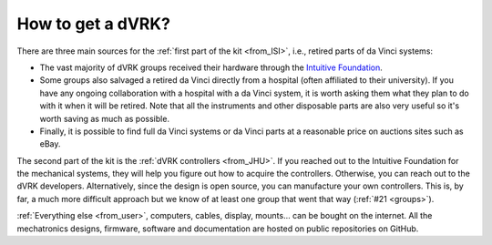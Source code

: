 ******************
How to get a dVRK?
******************

There are three main sources for the :ref:`first part of the kit
<from_ISI>`, i.e., retired parts of da Vinci systems:

* The vast majority of dVRK groups received their hardware through the
  `Intuitive Foundation
  <https://www.intuitive-foundation.org/dvrk/>`_.
* Some groups also salvaged a retired da Vinci directly from a hospital
  (often affiliated to their university). If you have any ongoing
  collaboration with a hospital with a da Vinci system, it is worth
  asking them what they plan to do with it when it will be
  retired. Note that all the instruments and other disposable parts are also
  very useful so it's worth saving as much as possible.
* Finally, it is possible to find full da Vinci systems or da Vinci
  parts at a reasonable price on auctions sites such as eBay.

The second part of the kit is the :ref:`dVRK controllers <from_JHU>`.
If you reached out to the Intuitive Foundation for the mechanical
systems, they will help you figure out how to acquire the
controllers. Otherwise, you can reach out to the dVRK developers.
Alternatively, since the design is open source, you can manufacture
your own controllers.  This is, by far, a much more difficult approach
but we know of at least one group that went that way (:ref:`#21
<groups>`).

:ref:`Everything else <from_user>`, computers, cables, display,
mounts... can be bought on the internet.  All the mechatronics
designs, firmware, software and documentation are hosted on public
repositories on GitHub.
